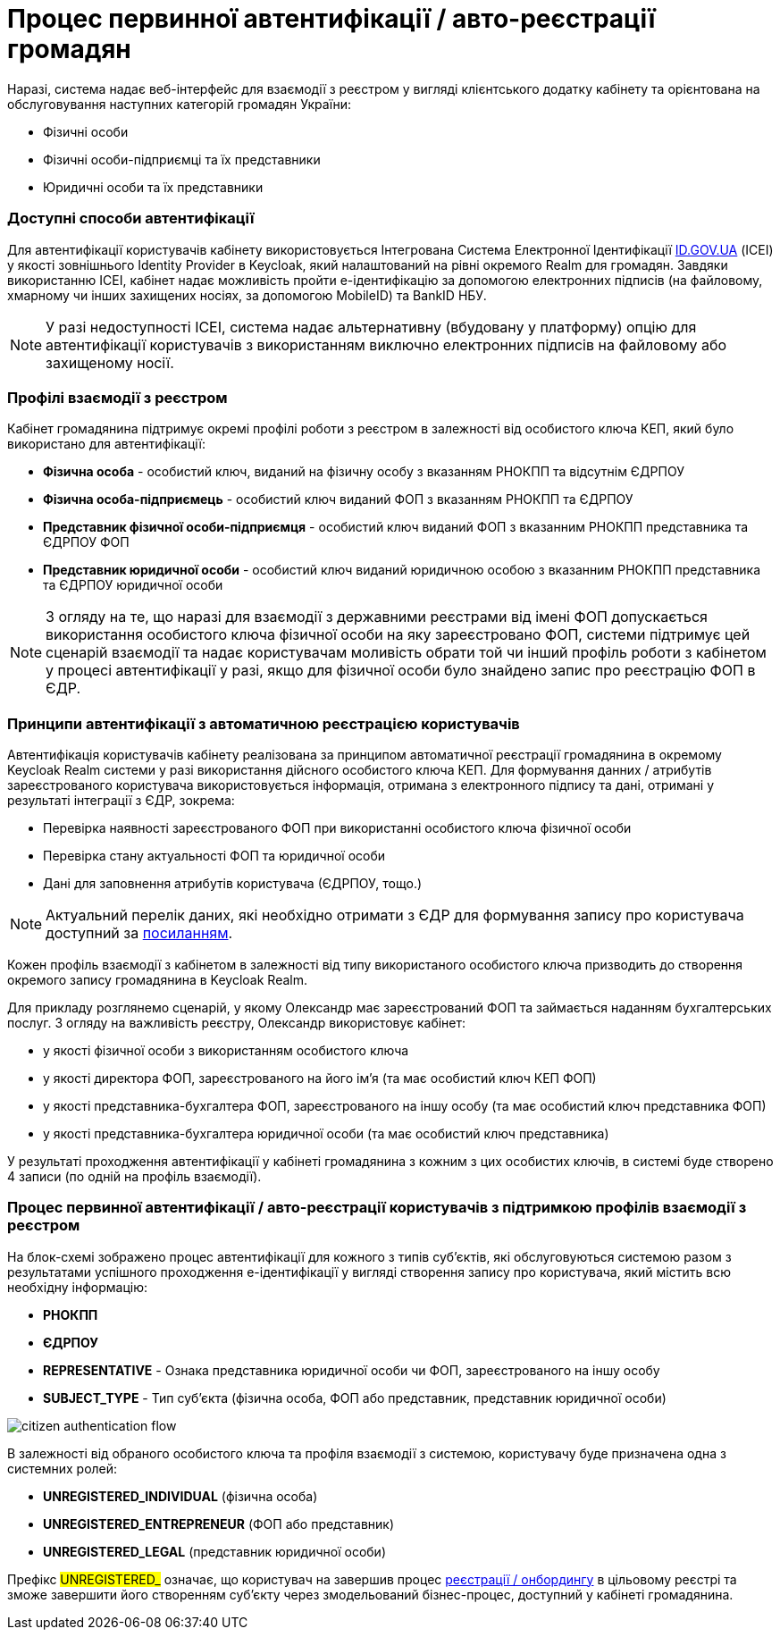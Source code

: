 = Процес первинної автентифікації / авто-реєстрації громадян

Наразі, система надає веб-інтерфейс для взаємодії з реєстром у вигляді клієнтського додатку кабінету та орієнтована на обслуговування наступних категорій громадян України:

- Фізичні особи
- Фізичні особи-підприємці та їх представники
- Юридичні особи та їх представники

=== Доступні способи автентифікації

Для автентифікації користувачів кабінету використовується Інтегрована Система Електронної Ідентифікації https://id.gov.ua/[ID.GOV.UA] (ІСЕІ) у якості зовнішнього Identity Provider в Keycloak, який налаштований на рівні окремого Realm для громадян. Завдяки використанню ІСЕІ, кабінет надає можливість пройти e-ідентифікацію за допомогою електронних підписів (на файловому, хмарному чи інших захищених носіях, за допомогою MobileID) та BankID НБУ.

[NOTE]
У разі недоступності ІСЕІ, система надає альтернативну (вбудовану у платформу) опцію для автентифікації користувачів з використанням виключно електронних підписів на файловому або захищеному носії.

=== Профілі взаємодії з реєстром

Кабінет громадянина підтримує окремі профілі роботи з реєстром в залежності від особистого ключа КЕП, який було використано для автентифікації:

- *Фізична особа* - особистий ключ, виданий на фізичну особу з вказанням РНОКПП та відсутнім ЄДРПОУ
- *Фізична особа-підприємець* - особистий ключ виданий ФОП з вказанням РНОКПП та ЄДРПОУ
- *Представник фізичної особи-підприємця* - особистий ключ виданий ФОП з вказанним РНОКПП представника та ЄДРПОУ ФОП
- *Представник юридичної особи* - особистий ключ виданий юридичною особою з вказанним РНОКПП представника та ЄДРПОУ юридичної особи

[NOTE]
З огляду на те, що наразі для взаємодії з державними реєстрами від імені ФОП допускається використання особистого ключа фізичної особи на яку зареєстровано ФОП, системи підтримує цей сценарій взаємодії та надає користувачам моливість обрати той чи інший профіль роботи з кабінетом у процесі автентифікації у разі, якщо для фізичної особи було знайдено запис про реєстрацію ФОП в ЄДР.

=== Принципи автентифікації з автоматичною реєстрацією користувачів

Автентифікація користувачів кабінету реалізована за принципом автоматичної реєстрації громадянина в окремому Keycloak Realm системи у разі використання дійсного особистого ключа КЕП. Для формування данних / атрибутів зареєстрованого користувача використовується інформація, отримана з електронного підпису та дані, отримані у результаті інтеграції з ЄДР, зокрема:

- Перевірка наявності зареєстрованого ФОП при використанні особистого ключа фізичної особи
- Перевірка стану актуальності ФОП та юридичної особи
- Дані для заповнення атрибутів користувача (ЄДРПОУ, тощо.)

[NOTE]
Актуальний перелік даних, які необхідно отримати з ЄДР для формування запису про користувача доступний за https://kb.epam.com/pages/viewpage.action?pageId=1389980089[посиланням].

Кожен профіль взаємодії з кабінетом в залежності від типу використаного особистого ключа призводить до створення окремого запису громадянина в Keycloak Realm.

Для прикладу розглянемо сценарій, у якому Олександр має зареєстрований ФОП та займається наданням бухгалтерських послуг. З огляду на важливість реєстру, Олександр використовує кабінет:

- у якості фізичної особи з використанням особистого ключа
- у якості директора ФОП, зареєстрованого на його ім'я (та має особистий ключ КЕП ФОП)
- у якості представника-бухгалтера ФОП, зареєстрованого на іншу особу (та має особистий ключ представника ФОП)
- у якості представника-бухгалтера юридичної особи (та має особистий ключ представника)

У результаті проходження автентифікації у кабінеті громадянина з кожним з цих особистих ключів, в системі буде створено 4 записи (по одній на профіль взаємодії).

=== Процес первинної автентифікації / авто-реєстрації користувачів з підтримкою профілів взаємодії з реєстром

На блок-схемі зображено процес автентифікації для кожного з типів суб'єктів, які обслуговуються системою разом з результатами успішного проходження e-ідентифікації у вигляді створення запису про користувача, який містить всю необхідну інформацію:

- *РНОКПП*
- *ЄДРПОУ*
- *REPRESENTATIVE* - Ознака представника юридичної особи чи ФОП, зареєстрованого на іншу особу
- *SUBJECT_TYPE* - Тип суб'єкта (фізична особа, ФОП або представник, представник юридичної особи)

image::lowcode/citizen-authentication-flow.svg[]

В залежності від обраного особистого ключа та профіля взаємодії з системою, користувачу буде призначена одна з системних ролей:

- *UNREGISTERED_INDIVIDUAL* (фізична особа)
- *UNREGISTERED_ENTREPRENEUR* (ФОП або представник)
- *UNREGISTERED_LEGAL* (представник юридичної особи)

Префікс #UNREGISTERED_# означає, що користувач на завершив процес xref:lowcode/citizen-onboarding.adoc[реєстрації / онбордингу] в цільовому реєстрі та зможе завершити його створенням суб'єкту через змодельований бізнес-процес, доступний у кабінеті громадянина.
